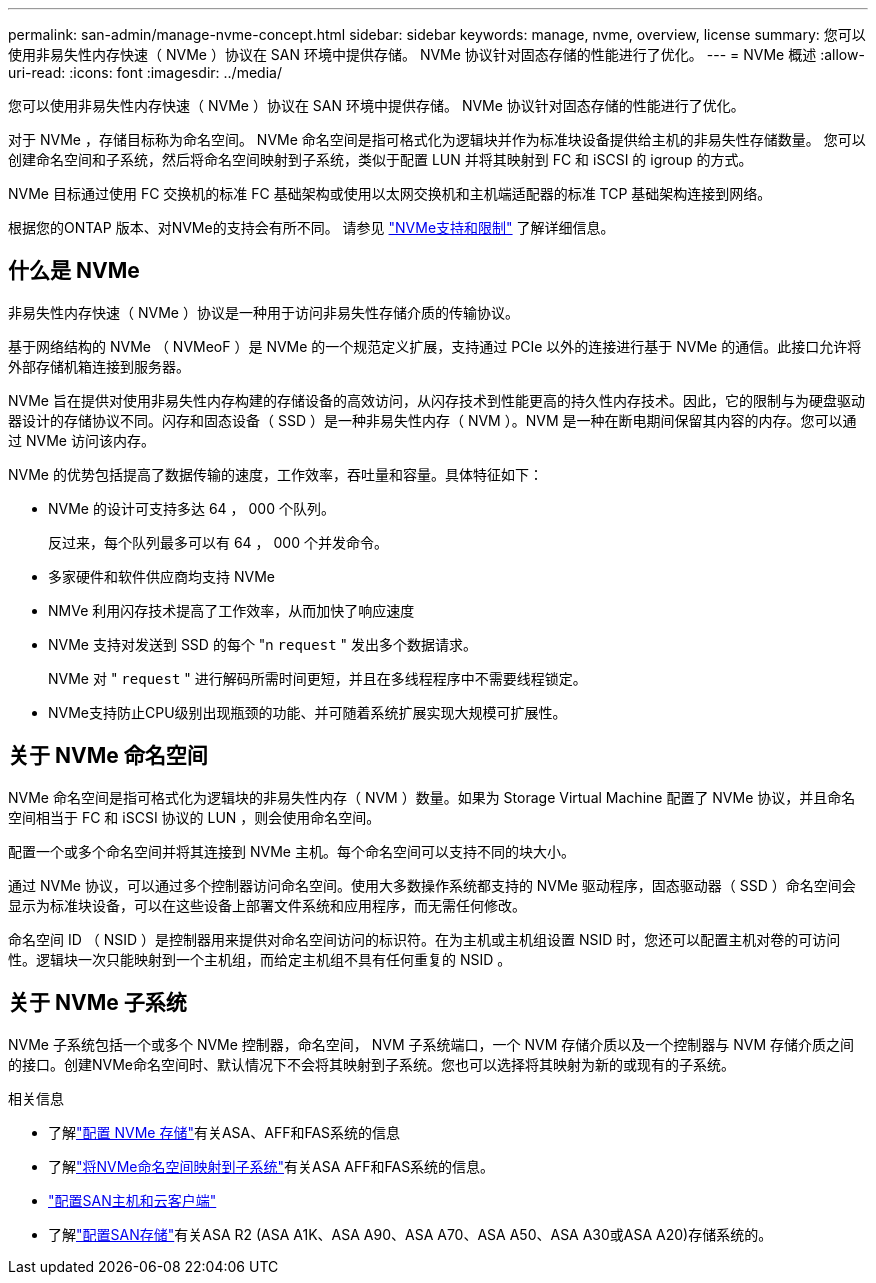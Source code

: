 ---
permalink: san-admin/manage-nvme-concept.html 
sidebar: sidebar 
keywords: manage, nvme, overview, license 
summary: 您可以使用非易失性内存快速（ NVMe ）协议在 SAN 环境中提供存储。  NVMe 协议针对固态存储的性能进行了优化。 
---
= NVMe 概述
:allow-uri-read: 
:icons: font
:imagesdir: ../media/


[role="lead"]
您可以使用非易失性内存快速（ NVMe ）协议在 SAN 环境中提供存储。  NVMe 协议针对固态存储的性能进行了优化。

对于 NVMe ，存储目标称为命名空间。  NVMe 命名空间是指可格式化为逻辑块并作为标准块设备提供给主机的非易失性存储数量。  您可以创建命名空间和子系统，然后将命名空间映射到子系统，类似于配置 LUN 并将其映射到 FC 和 iSCSI 的 igroup 的方式。

NVMe 目标通过使用 FC 交换机的标准 FC 基础架构或使用以太网交换机和主机端适配器的标准 TCP 基础架构连接到网络。

根据您的ONTAP 版本、对NVMe的支持会有所不同。  请参见 link:../nvme/support-limitations.html["NVMe支持和限制"] 了解详细信息。



== 什么是 NVMe

非易失性内存快速（ NVMe ）协议是一种用于访问非易失性存储介质的传输协议。

基于网络结构的 NVMe （ NVMeoF ）是 NVMe 的一个规范定义扩展，支持通过 PCIe 以外的连接进行基于 NVMe 的通信。此接口允许将外部存储机箱连接到服务器。

NVMe 旨在提供对使用非易失性内存构建的存储设备的高效访问，从闪存技术到性能更高的持久性内存技术。因此，它的限制与为硬盘驱动器设计的存储协议不同。闪存和固态设备（ SSD ）是一种非易失性内存（ NVM ）。NVM 是一种在断电期间保留其内容的内存。您可以通过 NVMe 访问该内存。

NVMe 的优势包括提高了数据传输的速度，工作效率，吞吐量和容量。具体特征如下：

* NVMe 的设计可支持多达 64 ， 000 个队列。
+
反过来，每个队列最多可以有 64 ， 000 个并发命令。

* 多家硬件和软件供应商均支持 NVMe
* NMVe 利用闪存技术提高了工作效率，从而加快了响应速度
* NVMe 支持对发送到 SSD 的每个 "n `request` " 发出多个数据请求。
+
NVMe 对 " `request` " 进行解码所需时间更短，并且在多线程程序中不需要线程锁定。

* NVMe支持防止CPU级别出现瓶颈的功能、并可随着系统扩展实现大规模可扩展性。




== 关于 NVMe 命名空间

NVMe 命名空间是指可格式化为逻辑块的非易失性内存（ NVM ）数量。如果为 Storage Virtual Machine 配置了 NVMe 协议，并且命名空间相当于 FC 和 iSCSI 协议的 LUN ，则会使用命名空间。

配置一个或多个命名空间并将其连接到 NVMe 主机。每个命名空间可以支持不同的块大小。

通过 NVMe 协议，可以通过多个控制器访问命名空间。使用大多数操作系统都支持的 NVMe 驱动程序，固态驱动器（ SSD ）命名空间会显示为标准块设备，可以在这些设备上部署文件系统和应用程序，而无需任何修改。

命名空间 ID （ NSID ）是控制器用来提供对命名空间访问的标识符。在为主机或主机组设置 NSID 时，您还可以配置主机对卷的可访问性。逻辑块一次只能映射到一个主机组，而给定主机组不具有任何重复的 NSID 。



== 关于 NVMe 子系统

NVMe 子系统包括一个或多个 NVMe 控制器，命名空间， NVM 子系统端口，一个 NVM 存储介质以及一个控制器与 NVM 存储介质之间的接口。创建NVMe命名空间时、默认情况下不会将其映射到子系统。您也可以选择将其映射为新的或现有的子系统。

.相关信息
* 了解link:create-nvme-namespace-subsystem-task.html["配置 NVMe 存储"]有关ASA、AFF和FAS系统的信息
* 了解link:map-nvme-namespace-subsystem-task.html["将NVMe命名空间映射到子系统"]有关ASA AFF和FAS系统的信息。
* link:https://docs.netapp.com/us-en/ontap-sanhost/["配置SAN主机和云客户端"^]
* 了解link:https://docs.netapp.com/us-en/asa-r2/manage-data/provision-san-storage.html["配置SAN存储"^]有关ASA R2 (ASA A1K、ASA A90、ASA A70、ASA A50、ASA A30或ASA A20)存储系统的。

